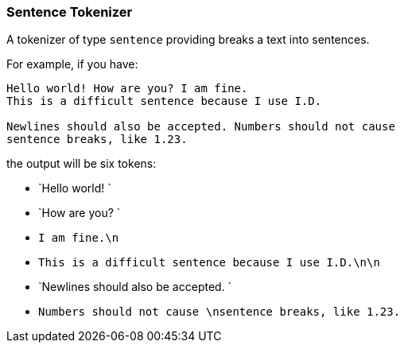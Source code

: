 [[analysis-sentence-tokenizer]]
=== Sentence Tokenizer

A tokenizer of type `sentence` providing breaks a text into sentences.

For example, if you have:

------------------------
Hello world! How are you? I am fine.
This is a difficult sentence because I use I.D.

Newlines should also be accepted. Numbers should not cause
sentence breaks, like 1.23.
------------------------

the output will be six tokens:

* `Hello world! `
* `How are you? `
* `I am fine.\n`
* `This is a difficult sentence because I use I.D.\n\n`
* `Newlines should also be accepted. `
* `Numbers should not cause \nsentence breaks, like 1.23.`

